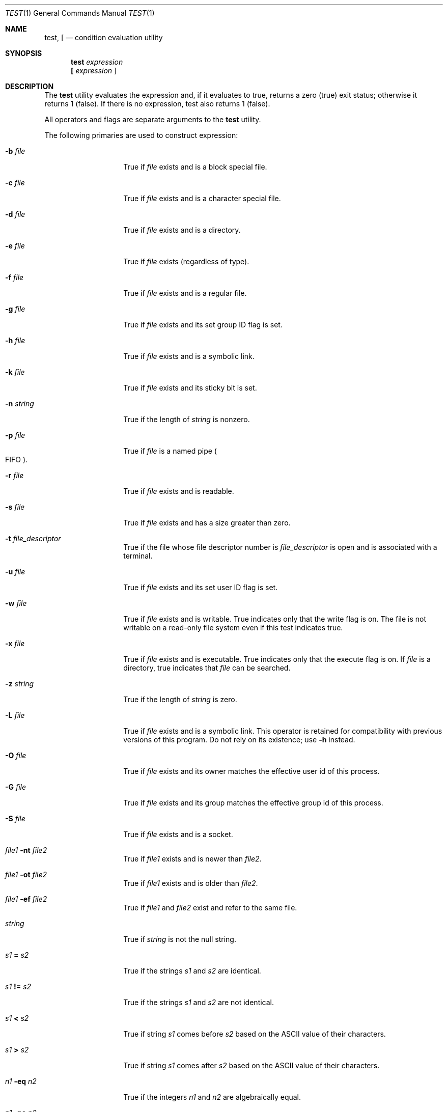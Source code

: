 .\"	$NetBSD: test.1,v 1.22 2006/09/24 13:24:08 hubertf Exp $
.\"
.\" Copyright (c) 1991, 1993
.\"	The Regents of the University of California.  All rights reserved.
.\"
.\" This code is derived from software contributed to Berkeley by
.\" the Institute of Electrical and Electronics Engineers, Inc.
.\"
.\" Redistribution and use in source and binary forms, with or without
.\" modification, are permitted provided that the following conditions
.\" are met:
.\" 1. Redistributions of source code must retain the above copyright
.\"    notice, this list of conditions and the following disclaimer.
.\" 2. Redistributions in binary form must reproduce the above copyright
.\"    notice, this list of conditions and the following disclaimer in the
.\"    documentation and/or other materials provided with the distribution.
.\" 3. Neither the name of the University nor the names of its contributors
.\"    may be used to endorse or promote products derived from this software
.\"    without specific prior written permission.
.\"
.\" THIS SOFTWARE IS PROVIDED BY THE REGENTS AND CONTRIBUTORS ``AS IS'' AND
.\" ANY EXPRESS OR IMPLIED WARRANTIES, INCLUDING, BUT NOT LIMITED TO, THE
.\" IMPLIED WARRANTIES OF MERCHANTABILITY AND FITNESS FOR A PARTICULAR PURPOSE
.\" ARE DISCLAIMED.  IN NO EVENT SHALL THE REGENTS OR CONTRIBUTORS BE LIABLE
.\" FOR ANY DIRECT, INDIRECT, INCIDENTAL, SPECIAL, EXEMPLARY, OR CONSEQUENTIAL
.\" DAMAGES (INCLUDING, BUT NOT LIMITED TO, PROCUREMENT OF SUBSTITUTE GOODS
.\" OR SERVICES; LOSS OF USE, DATA, OR PROFITS; OR BUSINESS INTERRUPTION)
.\" HOWEVER CAUSED AND ON ANY THEORY OF LIABILITY, WHETHER IN CONTRACT, STRICT
.\" LIABILITY, OR TORT (INCLUDING NEGLIGENCE OR OTHERWISE) ARISING IN ANY WAY
.\" OUT OF THE USE OF THIS SOFTWARE, EVEN IF ADVISED OF THE POSSIBILITY OF
.\" SUCH DAMAGE.
.\"
.\"     @(#)test.1	8.1 (Berkeley) 5/31/93
.\"
.Dd May 31, 1993
.Dt TEST 1
.Os
.Sh NAME
.Nm test ,
.Nm \&[
.Nd condition evaluation utility
.Sh SYNOPSIS
.Nm test
.Ar expression
.Nm \&[
.Ar expression Cm ]
.Sh DESCRIPTION
The
.Nm test
utility evaluates the expression and, if it evaluates
to true, returns a zero (true) exit status; otherwise
it returns 1 (false).
If there is no expression, test also
returns 1 (false).
.Pp
All operators and flags are separate arguments to the
.Nm test
utility.
.Pp
The following primaries are used to construct expression:
.Bl -tag -width Ar
.It Fl b Ar file
True if
.Ar file
exists and is a block special
file.
.It Fl c Ar file
True if
.Ar file
exists and is a character
special file.
.It Fl d Ar file
True if
.Ar file
exists and is a directory.
.It Fl e Ar file
True if
.Ar file
exists (regardless of type).
.It Fl f Ar file
True if
.Ar file
exists and is a regular file.
.It Fl g Ar file
True if
.Ar file
exists and its set group ID flag
is set.
.It Fl h Ar file
True if
.Ar file
exists and is a symbolic link.
.It Fl k Ar file
True if
.Ar file
exists and its sticky bit is set.
.It Fl n Ar string
True if the length of
.Ar string
is nonzero.
.It Fl p Ar file
True if
.Ar file
is a named pipe
.Po Tn FIFO Pc .
.It Fl r Ar file
True if
.Ar file
exists and is readable.
.It Fl s Ar file
True if
.Ar file
exists and has a size greater
than zero.
.It Fl t Ar file_descriptor
True if the file whose file descriptor number
is
.Ar file_descriptor
is open and is associated with a terminal.
.It Fl u Ar file
True if
.Ar file
exists and its set user ID flag
is set.
.It Fl w Ar file
True if
.Ar file
exists and is writable.
True
indicates only that the write flag is on.
The file is not writable on a read-only file
system even if this test indicates true.
.It Fl x Ar file
True if
.Ar file
exists and is executable.
True
indicates only that the execute flag is on.
If
.Ar file
is a directory, true indicates that
.Ar file
can be searched.
.It Fl z Ar string
True if the length of
.Ar string
is zero.
.It Fl L Ar file
True if
.Ar file
exists and is a symbolic link.
This operator is retained for compatibility with previous versions of
this program.
Do not rely on its existence; use
.Fl h
instead.
.It Fl O Ar file
True if
.Ar file
exists and its owner matches the effective user id of this process.
.It Fl G Ar file
True if
.Ar file
exists and its group matches the effective group id of this process.
.It Fl S Ar file
True if
.Ar file
exists and is a socket.
.It Ar file1 Fl nt Ar file2
True if
.Ar file1
exists and is newer than
.Ar file2 .
.It Ar file1 Fl ot Ar file2
True if
.Ar file1
exists and is older than
.Ar file2 .
.It Ar file1 Fl ef Ar file2
True if
.Ar file1
and
.Ar file2
exist and refer to the same file.
.It Ar string
True if
.Ar string
is not the null
string.
.It Ar \&s\&1 Cm \&= Ar \&s\&2
True if the strings
.Ar \&s\&1
and
.Ar \&s\&2
are identical.
.It Ar \&s\&1 Cm \&!= Ar \&s\&2
True if the strings
.Ar \&s\&1
and
.Ar \&s\&2
are not identical.
.It Ar \&s\&1 Cm \&\*[Lt] Ar \&s\&2
True if string
.Ar \&s\&1
comes before
.Ar \&s\&2
based on the ASCII value of their characters.
.It Ar \&s\&1 Cm \&\*[Gt] Ar \&s\&2
True if string
.Ar \&s\&1
comes after
.Ar \&s\&2
based on the ASCII value of their characters.
.It Ar \&n\&1 Fl \&eq Ar \&n\&2
True if the integers
.Ar \&n\&1
and
.Ar \&n\&2
are algebraically
equal.
.It Ar \&n\&1 Fl \&ne Ar \&n\&2
True if the integers
.Ar \&n\&1
and
.Ar \&n\&2
are not
algebraically equal.
.It Ar \&n\&1 Fl \&gt Ar \&n\&2
True if the integer
.Ar \&n\&1
is algebraically
greater than the integer
.Ar \&n\&2 .
.It Ar \&n\&1 Fl \&ge Ar \&n\&2
True if the integer
.Ar \&n\&1
is algebraically
greater than or equal to the integer
.Ar \&n\&2 .
.It Ar \&n\&1 Fl \&lt Ar \&n\&2
True if the integer
.Ar \&n\&1
is algebraically less
than the integer
.Ar \&n\&2 .
.It Ar \&n\&1 Fl \&le Ar \&n\&2
True if the integer
.Ar \&n\&1
is algebraically less
than or equal to the integer
.Ar \&n\&2 .
.El
.Pp
These primaries can be combined with the following operators:
.Bl -tag -width Ar
.It Cm \&! Ar expression
True if
.Ar expression
is false.
.It Ar expression1 Fl a Ar expression2
True if both
.Ar expression1
and
.Ar expression2
are true.
.It Ar expression1 Fl o Ar expression2
True if either
.Ar expression1
or
.Ar expression2
are true.
.It Cm \&( Ns Ar expression Ns Cm \&)
True if expression is true.
.El
.Pp
The
.Fl a
operator has higher precedence than the
.Fl o
operator.
.Sh GRAMMAR AMBIGUITY
The
.Nm test
grammar is inherently ambiguous.
In order to assure a degree of consistency, the cases described in
.St -p1003.2
section 4.62.4,
are evaluated consistently according to the rules specified in the
standards document.
All other cases are subject to the ambiguity in the command semantics.
.Sh EXIT STATUS
The
.Nm test
utility exits with one of the following values:
.Bl -tag -width Ds
.It 0
expression evaluated to true.
.It 1
expression evaluated to false or expression was
missing.
.It \*[Gt]1
An error occurred.
.El
.Sh STANDARDS
The
.Nm test
utility implements a superset of the
.St -p1003.2
specification.
